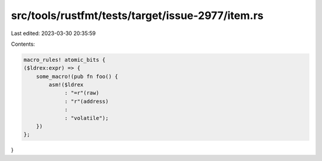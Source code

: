 src/tools/rustfmt/tests/target/issue-2977/item.rs
=================================================

Last edited: 2023-03-30 20:35:59

Contents:

.. code-block:: rs

    macro_rules! atomic_bits {
    ($ldrex:expr) => {
        some_macro!(pub fn foo() {
            asm!($ldrex
                 : "=r"(raw)
                 : "r"(address)
                 :
                 : "volatile");
        })
    };
}



